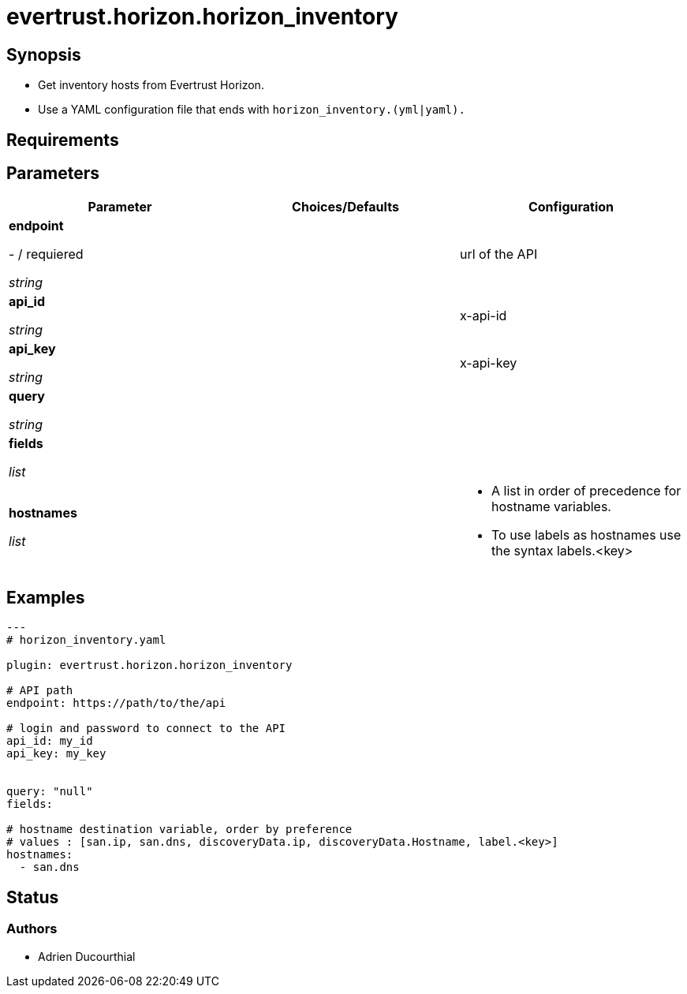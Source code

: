 = evertrust.horizon.horizon_inventory

== Synopsis
 - Get inventory hosts from Evertrust Horizon.
 - Use a YAML configuration file that ends with `horizon_inventory.(yml|yaml).`

== Requirements

== Parameters
|===
| Parameter | Choices/Defaults | Configuration

| *endpoint*

- / requiered

_string_
| 
| url of the API

| *api_id*

_string_
|
| x-api-id

| *api_key*

_string_
|
| x-api-key

| *query*

_string_
|
|

| *fields*

_list_
|
|

| *hostnames*

_list_
| 
a| * A list in order of precedence for hostname variables.
* To use labels as hostnames use the syntax labels.<key>


|===

== Examples
``` yaml
---
# horizon_inventory.yaml

plugin: evertrust.horizon.horizon_inventory

# API path
endpoint: https://path/to/the/api

# login and password to connect to the API
api_id: my_id
api_key: my_key


query: "null"
fields:

# hostname destination variable, order by preference
# values : [san.ip, san.dns, discoveryData.ip, discoveryData.Hostname, label.<key>]
hostnames:
  - san.dns
```

== Status
=== Authors
- Adrien Ducourthial